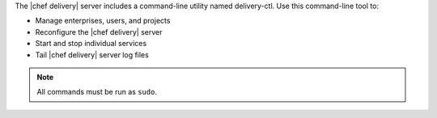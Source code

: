.. The contents of this file are included in multiple topics.
.. This file describes a command or a sub-command for delivery-ctl.
.. This file should not be changed in a way that hinders its ability to appear in multiple documentation sets.

The |chef delivery| server includes a command-line utility named delivery-ctl. Use this command-line tool to:

* Manage enterprises, users, and projects
* Reconfigure the |chef delivery| server
* Start and stop individual services
* Tail |chef delivery| server log files

.. note:: All commands must be run as ``sudo``.

